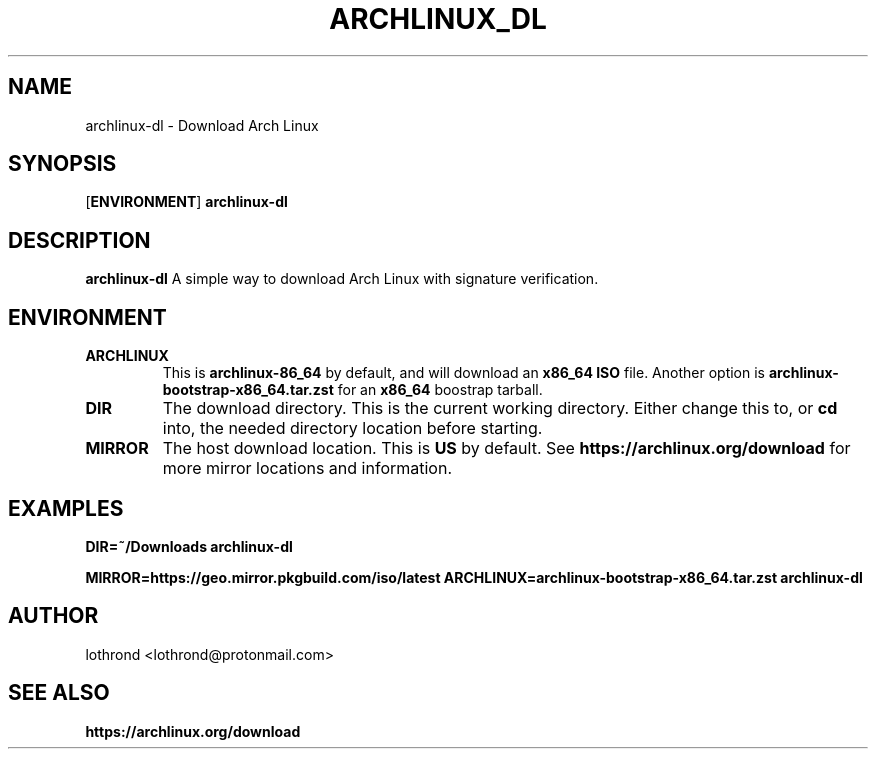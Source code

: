 .TH ARCHLINUX_DL 1 2024-08-13 GNU

.SH NAME
archlinux-dl \- Download Arch Linux

.SH SYNOPSIS
[\fBENVIRONMENT\fR]
.B archlinux-dl

.SH DESCRIPTION
.B archlinux-dl
A simple way to download Arch Linux with signature verification.

.SH ENVIRONMENT
.TP
.BR ARCHLINUX
This is \fBarchlinux-86_64\fR by default, and will download an \fBx86_64\fR \fBISO\fR file. Another option is \fBarchlinux-bootstrap-x86_64.tar.zst\fR for an \fBx86_64\fR boostrap tarball.
.TP
.BR DIR
The download directory. This is the current working directory. Either change this to, or \fBcd\fR into, the needed directory location before starting.
.TP
.BR MIRROR
The host download location. This is \fBUS\fR by default. See \fBhttps://archlinux.org/download\fR for more mirror locations and information.

.SH EXAMPLES
\fBDIR=~/Downloads\fR \fBarchlinux-dl\fR

\fBMIRROR=https://geo.mirror.pkgbuild.com/iso/latest\fR \fBARCHLINUX=archlinux-bootstrap-x86_64.tar.zst\fR \fBarchlinux-dl\fR

.SH AUTHOR
lothrond <lothrond@protonmail.com>

.SH SEE ALSO
\fBhttps://archlinux.org/download\fR
